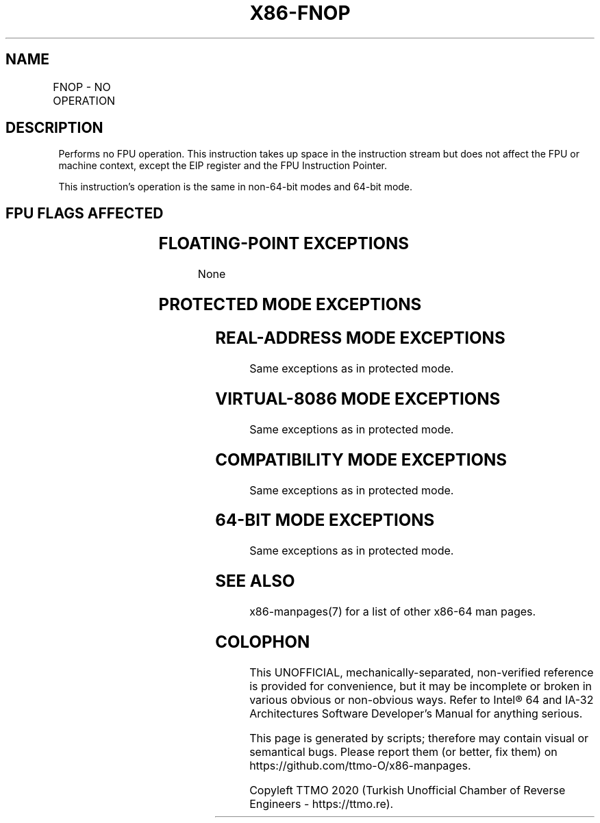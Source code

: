 .nh
.TH "X86-FNOP" "7" "May 2019" "TTMO" "Intel x86-64 ISA Manual"
.SH NAME
FNOP - NO OPERATION
.TS
allbox;
l l l l l 
l l l l l .
\fB\fCOpcode\fR	\fB\fCInstruction\fR	\fB\fC64\-Bit Mode\fR	\fB\fCCompat/Leg Mode\fR	\fB\fCDescription\fR
D9 D0	FNOP	Valid	Valid	No operation is performed.
.TE

.SH DESCRIPTION
.PP
Performs no FPU operation. This instruction takes up space in the
instruction stream but does not affect the FPU or machine context,
except the EIP register and the FPU Instruction Pointer.

.PP
This instruction’s operation is the same in non\-64\-bit modes and 64\-bit
mode.

.SH FPU FLAGS AFFECTED
.TS
allbox;
l l 
l l .
C0, C1, C2, C3	undefined.
.TE

.SH FLOATING\-POINT EXCEPTIONS
.PP
None

.SH PROTECTED MODE EXCEPTIONS
.TS
allbox;
l l 
l l .
#NM	CR0.EM
[
bit 2
]
 or CR0.TS
[
bit 3
]
 = 1.
#MF	T{
If there is a pending x87 FPU exception.
T}
#UD	If the LOCK prefix is used.
.TE

.SH REAL\-ADDRESS MODE EXCEPTIONS
.PP
Same exceptions as in protected mode.

.SH VIRTUAL\-8086 MODE EXCEPTIONS
.PP
Same exceptions as in protected mode.

.SH COMPATIBILITY MODE EXCEPTIONS
.PP
Same exceptions as in protected mode.

.SH 64\-BIT MODE EXCEPTIONS
.PP
Same exceptions as in protected mode.

.SH SEE ALSO
.PP
x86\-manpages(7) for a list of other x86\-64 man pages.

.SH COLOPHON
.PP
This UNOFFICIAL, mechanically\-separated, non\-verified reference is
provided for convenience, but it may be incomplete or broken in
various obvious or non\-obvious ways. Refer to Intel® 64 and IA\-32
Architectures Software Developer’s Manual for anything serious.

.br
This page is generated by scripts; therefore may contain visual or semantical bugs. Please report them (or better, fix them) on https://github.com/ttmo-O/x86-manpages.

.br
Copyleft TTMO 2020 (Turkish Unofficial Chamber of Reverse Engineers - https://ttmo.re).
